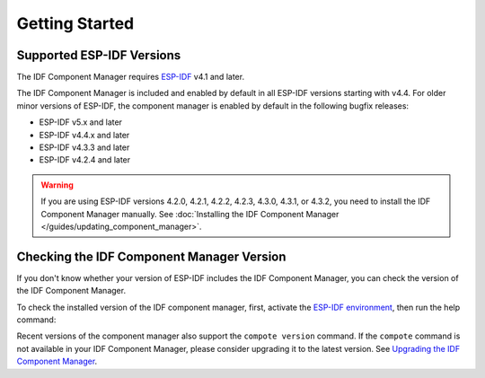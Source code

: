 Getting Started
===============

Supported ESP-IDF Versions
--------------------------

The IDF Component Manager requires `ESP-IDF <https://docs.espressif.com/projects/esp-idf/en/latest/esp32/get-started/index.html#installation>`_ v4.1 and later.

The IDF Component Manager is included and enabled by default in all ESP-IDF versions starting with v4.4. For older minor versions of ESP-IDF, the component manager is enabled by default in the following bugfix releases:

- ESP-IDF v5.x and later
- ESP-IDF v4.4.x and later
- ESP-IDF v4.3.3 and later
- ESP-IDF v4.2.4 and later

.. warning::

    If you are using ESP-IDF versions 4.2.0, 4.2.1, 4.2.2, 4.2.3, 4.3.0, 4.3.1, or 4.3.2, you need to install the IDF Component Manager manually. See :doc:`Installing the IDF Component Manager </guides/updating_component_manager>`.

Checking the IDF Component Manager Version
------------------------------------------

If you don't know whether your version of ESP-IDF includes the IDF Component Manager, you can check the version of the IDF Component Manager.

To check the installed version of the IDF component manager, first, activate the `ESP-IDF environment <https://docs.espressif.com/projects/esp-idf/en/latest/esp32/get-started/index.html#installation>`_, then run the help command:

.. tabs::

    .. group-tab:: Windows

        Run ``ESP-IDF PowerShell Environment`` or ``ESP-IDF Command Prompt (cmd.exe)`` from the Start menu and run the following command:

        .. code-block:: powershell

            > python -m idf_component_manager -h

    .. group-tab:: macOS and Linux (bash or zsh)

        .. code-block:: bash

            $ source $IDF_PATH/export.sh
            $ python -m idf_component_manager -h

    .. group-tab:: macOS and Linux (fish)

        .. code-block:: fishshell

            $ . $IDF_PATH/export.fish
            $ python -m idf_component_manager -h

Recent versions of the component manager also support the ``compote version`` command. If the ``compote`` command is not available in your IDF Component Manager, please consider upgrading it to the latest version. See `Upgrading the IDF Component Manager <#installing-and-upgrading-the-idf-component-manager>`_.
